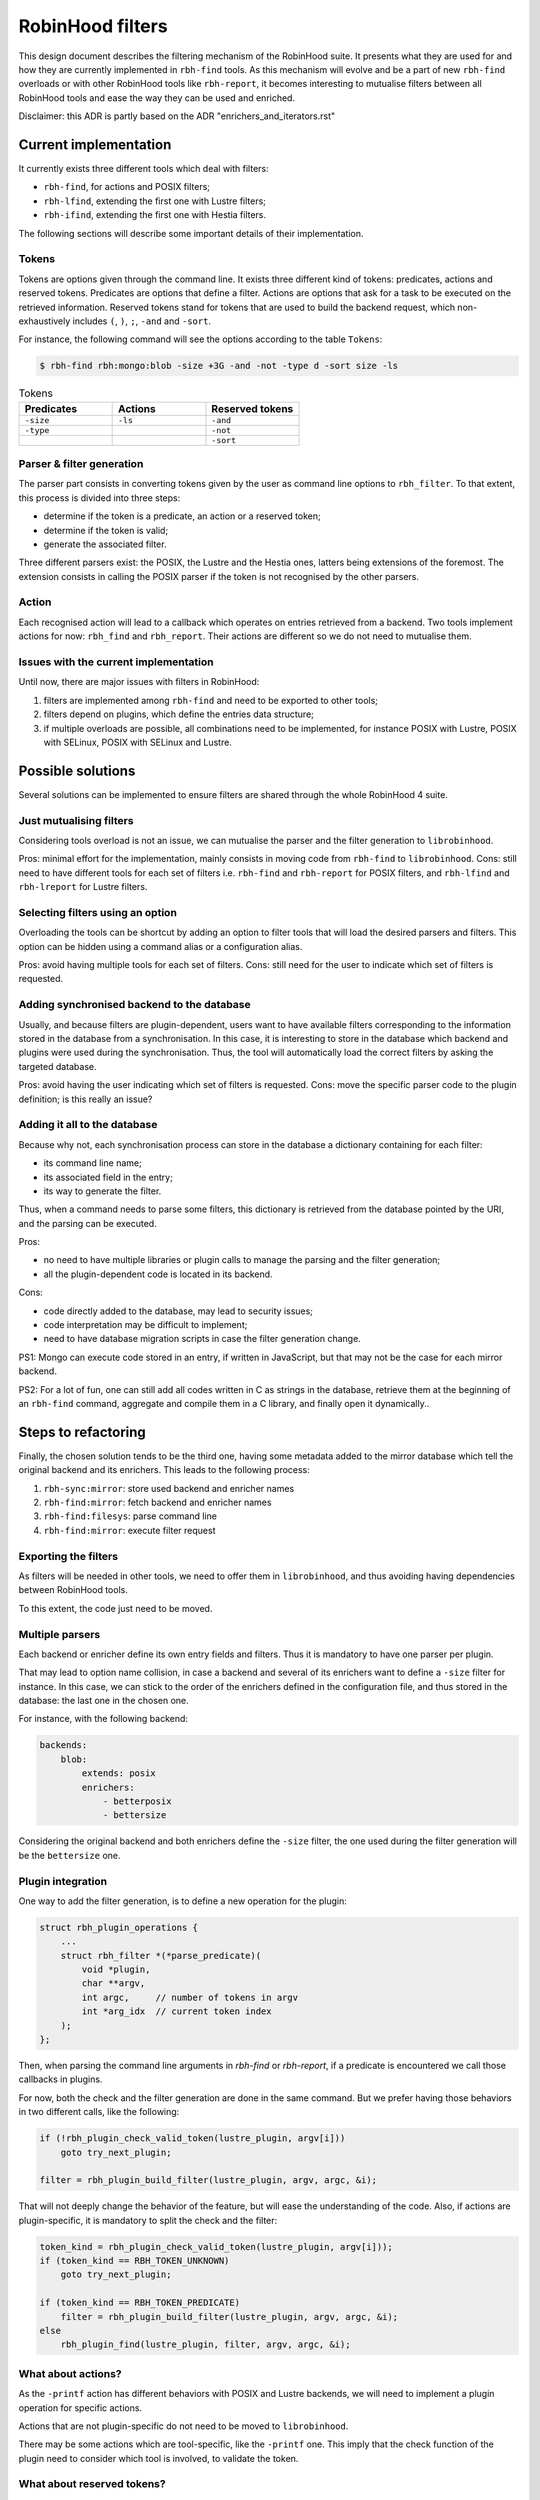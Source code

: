.. This file is part of the RobinHood Library
   Copyright (C) 2025 Commissariat a l'energie atomique et aux energies
                      alternatives

   SPDX-License-Identifer: LGPL-3.0-or-later

#################
RobinHood filters
#################

This design document describes the filtering mechanism of the RobinHood suite.
It presents what they are used for and how they are currently implemented in
``rbh-find`` tools. As this mechanism will evolve and be a part of new
``rbh-find`` overloads or with other RobinHood tools like ``rbh-report``, it
becomes interesting to mutualise filters between all RobinHood tools and ease
the way they can be used and enriched.

Disclaimer: this ADR is partly based on the ADR "enrichers_and_iterators.rst"

Current implementation
======================

It currently exists three different tools which deal with filters:

* ``rbh-find``, for actions and POSIX filters;
* ``rbh-lfind``, extending the first one with Lustre filters;
* ``rbh-ifind``, extending the first one with Hestia filters.

The following sections will describe some important details of their
implementation.

Tokens
------

Tokens are options given through the command line. It exists three different
kind of tokens: predicates, actions and reserved tokens. Predicates are options
that define a filter. Actions are options that ask for a task to be executed
on the retrieved information. Reserved tokens stand for tokens that are used to
build the backend request, which non-exhaustively includes ``(``, ``)``, ``;``,
``-and`` and ``-sort``.

For instance, the following command will see the options according to the
table ``Tokens``:

.. code-block:: bash

  $ rbh-find rbh:mongo:blob -size +3G -and -not -type d -sort size -ls

.. list-table:: Tokens
  :widths: 25 25 25
  :header-rows: 1

  * - Predicates
    - Actions
    - Reserved tokens
  * - ``-size``
    - ``-ls``
    - ``-and``
  * - ``-type``
    -
    - ``-not``
  * -
    -
    - ``-sort``

Parser & filter generation
--------------------------

The parser part consists in converting tokens given by the user as
command line options to ``rbh_filter``. To that extent, this process is divided
into three steps:

* determine if the token is a predicate, an action or a reserved token;
* determine if the token is valid;
* generate the associated filter.

Three different parsers exist: the POSIX, the Lustre and the Hestia ones,
latters being extensions of the foremost. The extension consists in calling
the POSIX parser if the token is not recognised by the other parsers.

Action
------

Each recognised action will lead to a callback which operates on entries
retrieved from a backend. Two tools implement actions for now: ``rbh_find``
and ``rbh_report``. Their actions are different so we do not need to mutualise
them.

Issues with the current implementation
--------------------------------------

Until now, there are major issues with filters in RobinHood:

#. filters are implemented among ``rbh-find`` and need to be exported to other
   tools;
#. filters depend on plugins, which define the entries data structure;
#. if multiple overloads are possible, all combinations need to be implemented,
   for instance POSIX with Lustre, POSIX with SELinux, POSIX with SELinux and
   Lustre.

Possible solutions
==================

Several solutions can be implemented to ensure filters are shared through the
whole RobinHood 4 suite.

Just mutualising filters
------------------------

Considering tools overload is not an issue, we can mutualise the parser and the
filter generation to ``librobinhood``.

Pros: minimal effort for the implementation, mainly consists in moving code
from ``rbh-find`` to ``librobinhood``.
Cons: still need to have different tools for each set of filters i.e.
``rbh-find`` and ``rbh-report`` for POSIX filters, and ``rbh-lfind`` and
``rbh-lreport`` for Lustre filters.

Selecting filters using an option
---------------------------------

Overloading the tools can be shortcut by adding an option to filter tools that
will load the desired parsers and filters. This option can be hidden using a
command alias or a configuration alias.

Pros: avoid having multiple tools for each set of filters.
Cons: still need for the user to indicate which set of filters is requested.

Adding synchronised backend to the database
-------------------------------------------

Usually, and because filters are plugin-dependent, users want to have available
filters corresponding to the information stored in the database from a
synchronisation. In this case, it is interesting to store in the database which
backend and plugins were used during the synchronisation. Thus, the tool will
automatically load the correct filters by asking the targeted database.

Pros: avoid having the user indicating which set of filters is requested.
Cons: move the specific parser code to the plugin definition; is this really
an issue?

Adding it all to the database
-----------------------------

Because why not, each synchronisation process can store in the database a
dictionary containing for each filter:

* its command line name;
* its associated field in the entry;
* its way to generate the filter.

Thus, when a command needs to parse some filters, this dictionary is retrieved
from the database pointed by the URI, and the parsing can be executed.

Pros:

* no need to have multiple libraries or plugin calls to manage the parsing and
  the filter generation;
* all the plugin-dependent code is located in its backend.

Cons:

* code directly added to the database, may lead to security issues;
* code interpretation may be difficult to implement;
* need to have database migration scripts in case the filter generation change.

PS1: Mongo can execute code stored in an entry, if written in JavaScript, but
that may not be the case for each mirror backend.

PS2: For a lot of fun, one can still add all codes written in C as strings in
the database, retrieve them at the beginning of an ``rbh-find`` command,
aggregate and compile them in a C library, and finally open it dynamically..

Steps to refactoring
====================

Finally, the chosen solution tends to be the third one, having some metadata
added to the mirror database which tell the original backend and its enrichers.
This leads to the following process:

#. ``rbh-sync:mirror``: store used backend and enricher names
#. ``rbh-find:mirror``: fetch backend and enricher names
#. ``rbh-find:filesys``: parse command line
#. ``rbh-find:mirror``: execute filter request

Exporting the filters
---------------------

As filters will be needed in other tools, we need to offer them in
``librobinhood``, and thus avoiding having dependencies between RobinHood tools.

To this extent, the code just need to be moved.

Multiple parsers
----------------

Each backend or enricher define its own entry fields and filters. Thus it is
mandatory to have one parser per plugin.

That may lead to option name collision, in case a backend and several of its
enrichers want to define a ``-size`` filter for instance. In this case, we can
stick to the order of the enrichers defined in the configuration file, and
thus stored in the database: the last one in the chosen one.

For instance, with the following backend:

.. code-block:: yaml

   backends:
       blob:
           extends: posix
           enrichers:
               - betterposix
               - bettersize

Considering the original backend and both enrichers define the ``-size`` filter,
the one used during the filter generation will be the ``bettersize`` one.

Plugin integration
-------------------

One way to add the filter generation, is to define a new operation for the
plugin:

.. code-block:: C

   struct rbh_plugin_operations {
       ...
       struct rbh_filter *(*parse_predicate)(
           void *plugin,
           char **argv,
           int argc,     // number of tokens in argv
           int *arg_idx  // current token index
       );
   };

Then, when parsing the command line arguments in `rbh-find` or `rbh-report`, if
a predicate is encountered we call those callbacks in plugins.

For now, both the check and the filter generation are done in the same command.
But we prefer having those behaviors in two different calls, like the following:

.. code-block:: C

   if (!rbh_plugin_check_valid_token(lustre_plugin, argv[i]))
       goto try_next_plugin;

   filter = rbh_plugin_build_filter(lustre_plugin, argv, argc, &i);

That will not deeply change the behavior of the feature, but will ease the
understanding of the code. Also, if actions are plugin-specific, it is
mandatory to split the check and the filter:

.. code-block:: C

   token_kind = rbh_plugin_check_valid_token(lustre_plugin, argv[i]));
   if (token_kind == RBH_TOKEN_UNKNOWN)
       goto try_next_plugin;

   if (token_kind == RBH_TOKEN_PREDICATE)
       filter = rbh_plugin_build_filter(lustre_plugin, argv, argc, &i);
   else
       rbh_plugin_find(lustre_plugin, filter, argv, argc, &i);

What about actions?
-------------------

As the ``-printf`` action has different behaviors with POSIX and Lustre
backends, we will need to implement a plugin operation for specific actions.

Actions that are not plugin-specific do not need to be moved to
``librobinhood``.

There may be some actions which are tool-specific, like the ``-printf`` one.
This imply that the check function of the plugin need to consider which tool
is involved, to validate the token.

What about reserved tokens?
-------------------------

Reserved tokens will not be plugin-specific, but are needed for all filter
parsing. To avoid code duplication, it is wise to move it to ``librobinhood``.

